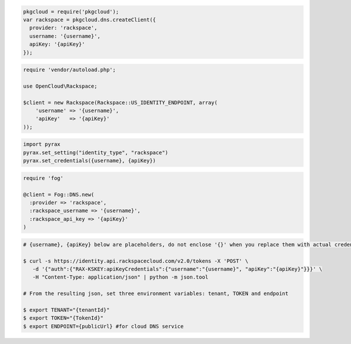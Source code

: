 .. code-block:: csharp

.. code-block:: java

.. code-block:: javascript

  pkgcloud = require('pkgcloud');
  var rackspace = pkgcloud.dns.createClient({
    provider: 'rackspace',
    username: '{username}',
    apiKey: '{apiKey}'
  });

.. code-block:: php

    require 'vendor/autoload.php';

    use OpenCloud\Rackspace;

    $client = new Rackspace(Rackspace::US_IDENTITY_ENDPOINT, array(
        'username' => '{username}',
        'apiKey'   => '{apiKey}'
    ));

.. code-block:: python

  import pyrax
  pyrax.set_setting("identity_type", "rackspace")
  pyrax.set_credentials({username}, {apiKey})

.. code-block:: ruby

    require 'fog'

    @client = Fog::DNS.new(
      :provider => 'rackspace',
      :rackspace_username => '{username}',
      :rackspace_api_key => '{apiKey}'
    )



.. code-block:: shell
  
  # {username}, {apiKey} below are placeholders, do not enclose '{}' when you replace them with actual credentials.

  $ curl -s https://identity.api.rackspacecloud.com/v2.0/tokens -X 'POST' \
     -d '{"auth":{"RAX-KSKEY:apiKeyCredentials":{"username":"{username}", "apiKey":"{apiKey}"}}}' \
     -H "Content-Type: application/json" | python -m json.tool

  # From the resulting json, set three environment variables: tenant, TOKEN and endpoint

  $ export TENANT="{tenantId}"
  $ export TOKEN="{TokenId}"
  $ export ENDPOINT={publicUrl} #for cloud DNS service